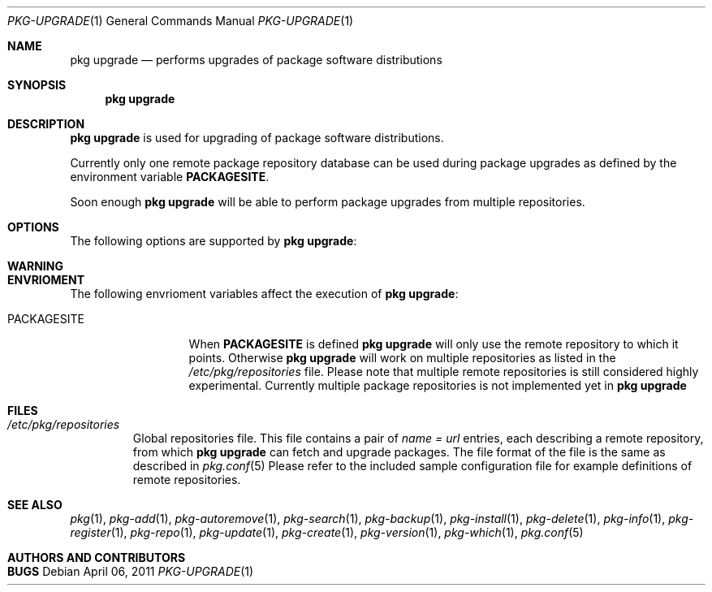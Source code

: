 .\"
.\" FreeBSD pkg - a next generation package for the installation and maintenance
.\" of non-core utilities.
.\"
.\" Redistribution and use in source and binary forms, with or without
.\" modification, are permitted provided that the following conditions
.\" are met:
.\" 1. Redistributions of source code must retain the above copyright
.\"    notice, this list of conditions and the following disclaimer.
.\" 2. Redistributions in binary form must reproduce the above copyright
.\"    notice, this list of conditions and the following disclaimer in the
.\"    documentation and/or other materials provided with the distribution.
.\"
.\"
.\"     @(#)pkg.1
.\" $FreeBSD$
.\"
.Dd April 06, 2011
.Dt PKG-UPGRADE 1
.Os
.Sh NAME
.Nm "pkg upgrade"
.Nd performs upgrades of package software distributions
.Sh SYNOPSIS
.Nm
.Sh DESCRIPTION
.Nm
is used for upgrading of package software distributions.
.Pp
Currently only one remote package repository database can be
used during package upgrades as defined by the environment variable
\fBPACKAGESITE\fP.
.Pp
Soon enough
.Nm
will be able to perform package upgrades from multiple repositories.
.Sh OPTIONS
The following options are supported by
.Nm :
.Bl -tag -width F1
.El
.Sh WARNING
.Sh ENVRIOMENT
The following envrioment variables affect the execution of
.Nm :
.Bl -tag -width ".Ev PACKAGESITE"
.It Ev PACKAGESITE
When \fBPACKAGESITE\fP is defined
.Nm
will only use the remote repository to which it points. Otherwise
.Nm
will work on multiple repositories as listed in the
.Pa /etc/pkg/repositories
file. Please note that multiple remote repositories is still considered
highly experimental. Currently multiple package repositories is not
implemented yet in
.Nm
.El
.Sh FILES
.Bl -tag -width -".Pa /etc/pkg/repositories"
.It Pa /etc/pkg/repositories
Global repositories file. This file contains a pair of
.Fa name = url
entries, each describing a remote repository, from which
.Nm
can fetch and upgrade packages. The file format of the file
is the same as described in
.Xr pkg.conf 5
Please refer to the included sample configuration file for example
definitions of remote repositories.
.Sh SEE ALSO
.Xr pkg 1 ,
.Xr pkg-add 1 ,
.Xr pkg-autoremove 1 ,
.Xr pkg-search 1 ,
.Xr pkg-backup 1 ,
.Xr pkg-install 1 ,
.Xr pkg-delete 1 ,
.Xr pkg-info 1 ,
.Xr pkg-register 1 ,
.Xr pkg-repo 1 ,
.Xr pkg-update 1 ,
.Xr pkg-create 1 ,
.Xr pkg-version 1 ,
.Xr pkg-which 1 ,
.Xr pkg.conf 5
.Sh AUTHORS AND CONTRIBUTORS
.Sh BUGS
